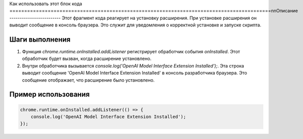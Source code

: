 Как использовать этот блок кода
=========================================================================================\n\nОписание
-------------------------
Этот фрагмент кода реагирует на установку расширения. При установке расширения он выводит сообщение в консоль браузера.  Это служит для уведомления о корректной установке и запуске скрипта.


Шаги выполнения
-------------------------
1. Функция `chrome.runtime.onInstalled.addListener` регистрирует обработчик события `onInstalled`.  Этот обработчик будет вызван, когда расширение установлено.
2. Внутри обработчика вызывается `console.log('OpenAI Model Interface Extension Installed');`. Эта строка выводит сообщение 'OpenAI Model Interface Extension Installed' в консоль разработчика браузера.  Это сообщение отображает, что расширение было установлено.


Пример использования
-------------------------
.. code-block:: javascript

    chrome.runtime.onInstalled.addListener(() => {
        console.log('OpenAI Model Interface Extension Installed');
    });